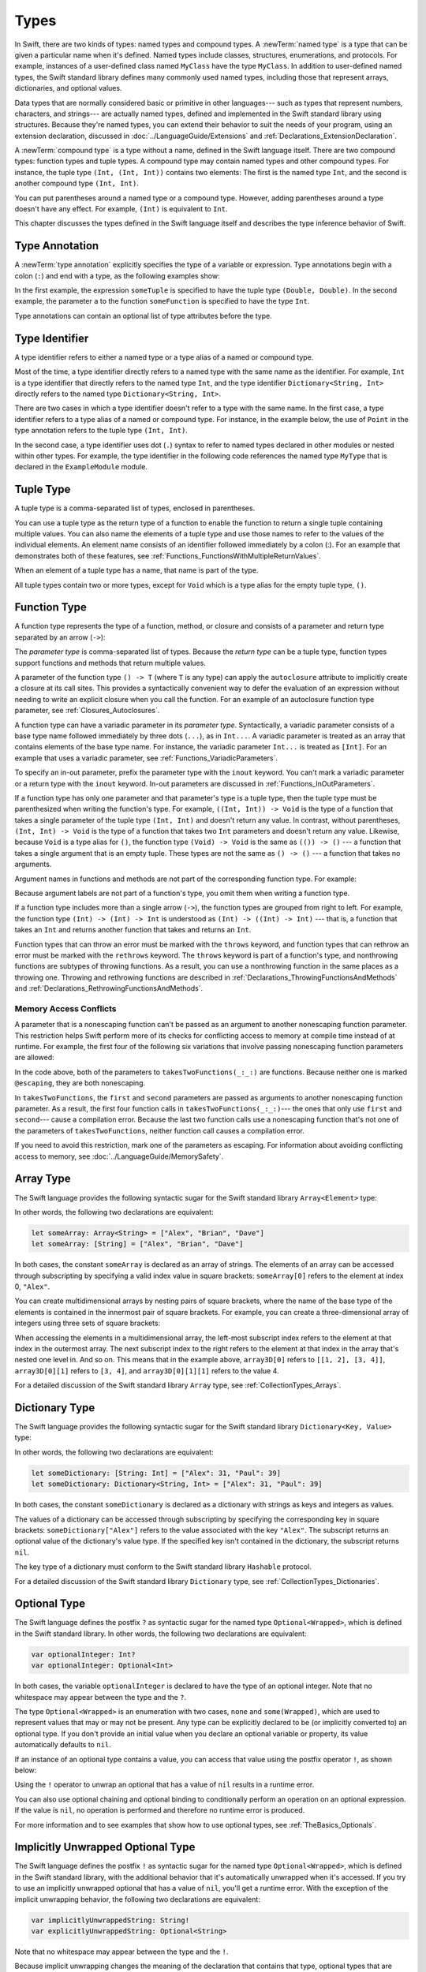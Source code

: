 Types
=====

In Swift, there are two kinds of types: named types and compound types.
A :newTerm:`named type` is a type that can be given a particular name when it's defined.
Named types include classes, structures, enumerations, and protocols.
For example,
instances of a user-defined class named ``MyClass`` have the type ``MyClass``.
In addition to user-defined named types,
the Swift standard library defines many commonly used named types,
including those that represent arrays, dictionaries, and optional values.

Data types that are normally considered basic or primitive in other languages---
such as types that represent numbers, characters, and strings---
are actually named types,
defined and implemented in the Swift standard library using structures.
Because they're named types,
you can extend their behavior to suit the needs of your program,
using an extension declaration,
discussed in :doc:`../LanguageGuide/Extensions` and :ref:`Declarations_ExtensionDeclaration`.

A :newTerm:`compound type` is a type without a name, defined in the Swift language itself.
There are two compound types: function types and tuple types.
A compound type may contain named types and other compound types.
For instance, the tuple type ``(Int, (Int, Int))`` contains two elements:
The first is the named type ``Int``,
and the second is another compound type ``(Int, Int)``.

You can put parentheses around a named type or a compound type.
However, adding parentheses around a type doesn't have any effect.
For example, ``(Int)`` is equivalent to ``Int``.

This chapter discusses the types defined in the Swift language itself
and describes the type inference behavior of Swift.

.. langref-grammar

    type ::= type-function
    type ::= type-array
    type-simple ::= type-identifier
    type-simple ::= type-tuple
    type-simple ::= type-composition
    type-simple ::= type-metatype
    type-simple ::= type-optional
    type-annotation ::= attribute-list type

.. syntax-grammar::

    Grammar of a type

    type --> array-type
    type --> dictionary-type
    type --> function-type
    type --> type-identifier
    type --> tuple-type
    type --> optional-type
    type --> implicitly-unwrapped-optional-type
    type --> protocol-composition-type
    type --> metatype-type
    type --> ``Any``
    type --> ``Self``
    type --> ``(`` type ``)``


.. _Types_TypeAnnotation:

Type Annotation
---------------

A :newTerm:`type annotation` explicitly specifies the type of a variable or expression.
Type annotations begin with a colon (``:``) and end with a type,
as the following examples show:

.. testcode:: type-annotation

    -> let someTuple: (Double, Double) = (3.14159, 2.71828)
    << // someTuple : (Double, Double) = (3.1415899999999999, 2.71828)
    -> func someFunction(a: Int) { /* ... */ }

.. x*  Bogus * paired with the one in the listing, to fix VIM syntax highlighting.

In the first example,
the expression ``someTuple`` is specified to have the tuple type ``(Double, Double)``.
In the second example,
the parameter ``a`` to the function ``someFunction`` is specified to have the type ``Int``.

Type annotations can contain an optional list of type attributes before the type.

.. syntax-grammar::

    Grammar of a type annotation

    type-annotation --> ``:`` attributes-OPT ``inout``-OPT type


.. _Types_TypeIdentifier:

Type Identifier
---------------

A type identifier refers to either a named type
or a type alias of a named or compound type.

Most of the time, a type identifier directly refers to a named type
with the same name as the identifier.
For example, ``Int`` is a type identifier that directly refers to the named type ``Int``,
and the type identifier ``Dictionary<String, Int>`` directly refers
to the named type ``Dictionary<String, Int>``.

There are two cases in which a type identifier doesn't refer to a type with the same name.
In the first case, a type identifier refers to a type alias of a named or compound type.
For instance, in the example below,
the use of ``Point`` in the type annotation refers to the tuple type ``(Int, Int)``.

.. testcode:: type-identifier

    -> typealias Point = (Int, Int)
    -> let origin: Point = (0, 0)
    << // origin : Point = (0, 0)

In the second case, a type identifier uses dot (``.``) syntax to refer to named types
declared in other modules or nested within other types.
For example, the type identifier in the following code references the named type ``MyType``
that is declared in the ``ExampleModule`` module.

.. testcode:: type-identifier-dot

    -> var someValue: ExampleModule.MyType
    !! <REPL Input>:1:16: error: use of undeclared type 'ExampleModule'
    !! var someValue: ExampleModule.MyType
    !!                ^~~~~~~~~~~~~

.. langref-grammar

    type-identifier ::= type-identifier-component ('.' type-identifier-component)*
    type-identifier-component ::= identifier generic-args?

.. syntax-grammar::

    Grammar of a type identifier

    type-identifier --> type-name generic-argument-clause-OPT | type-name generic-argument-clause-OPT ``.`` type-identifier
    type-name --> identifier


.. _Types_TupleType:

Tuple Type
----------

A tuple type is a comma-separated list of types, enclosed in parentheses.

You can use a tuple type as the return type of a function
to enable the function to return a single tuple containing multiple values.
You can also name the elements of a tuple type and use those names to refer to
the values of the individual elements. An element name consists of an identifier
followed immediately by a colon (:). For an example that demonstrates both of
these features, see :ref:`Functions_FunctionsWithMultipleReturnValues`.

When an element of a tuple type has a name,
that name is part of the type.

.. testcode:: tuple-type-names

   -> var someTuple = (top: 10, bottom: 12)  // someTuple is of type (top: Int, bottom: Int)
   << // someTuple : (top: Int, bottom: Int) = (top: 10, bottom: 12)
   -> someTuple = (top: 4, bottom: 42) // OK: names match
   -> someTuple = (9, 99)              // OK: names are inferred
   -> someTuple = (left: 5, right: 5)  // Error: names don't match
   !! <REPL Input>:1:13: error: cannot assign value of type '(left: Int, right: Int)' to type '(top: Int, bottom: Int)'
   !! someTuple = (left: 5, right: 5)  // Error: names don't match
   !!             ^~~~~~~~~~~~~~~~~~~
   !!                         as! (top: Int, bottom: Int)

All tuple types contain two or more types,
except for ``Void`` which is a type alias for the empty tuple type, ``()``.

.. langref-grammar

    type-tuple ::= '(' type-tuple-body? ')'
    type-tuple-body ::= type-tuple-element (',' type-tuple-element)* '...'?
    type-tuple-element ::= identifier ':' type-annotation
    type-tuple-element ::= type-annotation

.. syntax-grammar::

    Grammar of a tuple type

    tuple-type --> ``(`` ``)`` | ``(`` tuple-type-element ``,`` tuple-type-element-list ``)``
    tuple-type-element-list --> tuple-type-element | tuple-type-element ``,`` tuple-type-element-list
    tuple-type-element --> element-name type-annotation | type
    element-name --> identifier


.. _Types_FunctionType:

Function Type
-------------

A function type represents the type of a function, method, or closure
and consists of a parameter and return type separated by an arrow (``->``):

.. syntax-outline::

    (<#parameter type#>) -> <#return type#>

The *parameter type* is comma-separated list of types.
Because the *return type* can be a tuple type,
function types support functions and methods
that return multiple values.

A parameter of the function type ``() -> T``
(where ``T`` is any type)
can apply the ``autoclosure`` attribute
to implicitly create a closure at its call sites.
This provides a syntactically convenient way
to defer the evaluation of an expression
without needing to write an explicit closure
when you call the function.
For an example of an autoclosure function type parameter,
see :ref:`Closures_Autoclosures`.

A function type can have a variadic parameter in its *parameter type*.
Syntactically,
a variadic parameter consists of a base type name followed immediately by three dots (``...``),
as in ``Int...``. A variadic parameter is treated as an array that contains elements
of the base type name. For instance, the variadic parameter ``Int...`` is treated
as ``[Int]``. For an example that uses a variadic parameter,
see :ref:`Functions_VariadicParameters`.

To specify an in-out parameter, prefix the parameter type with the ``inout`` keyword.
You can't mark a variadic parameter or a return type with the ``inout`` keyword.
In-out parameters are discussed in :ref:`Functions_InOutParameters`.

If a function type has only one parameter
and that parameter's type is a tuple type,
then the tuple type must be parenthesized when writing the function's type.
For example,
``((Int, Int)) -> Void``
is the type of a function that takes a single parameter
of the tuple type ``(Int, Int)``
and doesn't return any value.
In contrast, without parentheses,
``(Int, Int) -> Void`` is the type
of a function that takes two ``Int`` parameters
and doesn't return any value.
Likewise, because ``Void`` is a type alias for ``()``,
the function type ``(Void) -> Void``
is the same as ``(()) -> ()`` ---
a function that takes a single argument that is an empty tuple.
These types are not the same as ``() -> ()`` ---
a function that takes no arguments.

Argument names in functions and methods
are not part of the corresponding function type.
For example:

.. testcode::

   -> func someFunction(left: Int, right: Int) {}
   -> func anotherFunction(left: Int, right: Int) {}
   -> func functionWithDifferentLabels(top: Int, bottom: Int) {}
   ---
   -> var f = someFunction // The type of f is (Int, Int) -> Void, not (left: Int, right: Int) -> Void.
   << // f : (Int, Int) -> () = (Function)
   -> f = anotherFunction              // OK
   -> f = functionWithDifferentLabels  // OK
   ---
   -> func functionWithDifferentArgumentTypes(left: Int, right: String) {}
   -> f = functionWithDifferentArgumentTypes     // Error
   !! <REPL Input>:1:5: error: cannot assign value of type '(Int, String) -> ()' to type '(Int, Int) -> ()'
   !! f = functionWithDifferentArgumentTypes     // Error
   !! ^~~~~~~~~~~~~~~~~~~~~~~~~~~~~~~~~~
   ---
   -> func functionWithDifferentNumberOfArguments(left: Int, right: Int, top: Int) {}
   -> f = functionWithDifferentNumberOfArguments // Error
   !! <REPL Input>:1:5: error: cannot assign value of type '(Int, Int, Int) -> ()' to type '(Int, Int) -> ()'
   !! f = functionWithDifferentNumberOfArguments // Error
   !! ^~~~~~~~~~~~~~~~~~~~~~~~~~~~~~~~~~~~~~

Because argument labels are not part of a function's type,
you omit them when writing a function type.

.. testcode::

   -> var operation: (lhs: Int, rhs: Int) -> Int     // Error
   !! <REPL Input>:1:17: error: function types cannot have argument labels; use '_' before 'lhs'
   !!    var operation: (lhs: Int, rhs: Int) -> Int     // Error
   !!                    ^
   !!                    _
   !! <REPL Input>:1:27: error: function types cannot have argument labels; use '_' before 'rhs'
   !!    var operation: (lhs: Int, rhs: Int) -> Int     // Error
   !!                              ^
   !!                              _
   -> var operation: (_ lhs: Int, _ rhs: Int) -> Int // OK
   !! <REPL Input>:1:1: error: variables currently must have an initial value when entered at the top level of the REPL
   !!    var operation: (_ lhs: Int, _ rhs: Int) -> Int // OK
   !!    ^
   -> var operation: (Int, Int) -> Int               // OK
   !! <REPL Input>:1:1: error: variables currently must have an initial value when entered at the top level of the REPL
   !!    var operation: (Int, Int) -> Int               // OK
   !!    ^

.. The last two lines of the test above shouldn't really fail,
   but this is a limitation of the REPL.

If a function type includes more than a single arrow (``->``),
the function types are grouped from right to left.
For example,
the function type ``(Int) -> (Int) -> Int`` is understood as ``(Int) -> ((Int) -> Int)`` ---
that is, a function that takes an ``Int`` and returns
another function that takes and returns an ``Int``.

Function types that can throw an error must be marked with the ``throws`` keyword,
and function types that can rethrow an error must be marked with the ``rethrows`` keyword.
The ``throws`` keyword is part of a function's type,
and nonthrowing functions are subtypes of throwing functions.
As a result, you can use a nonthrowing function in the same places as a throwing one.
Throwing and rethrowing functions are described in
:ref:`Declarations_ThrowingFunctionsAndMethods`
and :ref:`Declarations_RethrowingFunctionsAndMethods`.

.. assertion:: function-arrow-is-right-associative

   >> func f(i: Int) -> (Int) -> Int {
   >>     func g(j: Int) -> Int {
   >>         return i + j
   >>     }
   >>     return g
   >> }
   >> let a: (Int) -> (Int) -> Int = f
   << // a : (Int) -> (Int) -> Int = (Function)
   >> a(3)(5)
   << // r0 : Int = 8
   >> let b: (Int) -> ((Int) -> Int) = f
   << // b : (Int) -> ((Int) -> Int) = (Function)
   >> b(3)(5)
   << // r1 : Int = 8

.. _Types_FunctionParameterConflicts:

Memory Access Conflicts
+++++++++++++++++++++++

.. XXX We should iterate on this heading.
   There's reader ambiguity between "conflicts" as a noun/verb,
   and there isn't an obvious best heading to use.

A parameter that is a nonescaping function
can't be passed as an argument to another nonescaping function parameter.
This restriction helps Swift perform
more of its checks for conflicting access to memory
at compile time instead of at runtime.
For example, the first four of the following six variations
that involve passing nonescaping function parameters are allowed:

.. testcode:: memory-nonescaping-functions

    -> let external: (Any) -> Void = { _ in () }
    << // external : (Any) -> Void = (Function)
    -> func takesTwoFunctions(first: (Any) -> Void, second: (Any) -> Void) {
           first(first)   // Error
           second(second) // Error

           first(second) // Error
           second(first) // Error

           first(external) // OK
           external(first) // OK
       }
    !! <REPL Input>:2:7: error: passing a non-escaping function parameter 'first' to a call to a non-escaping function parameter can allow re-entrant modification of a variable
    !! first(first) // Error
    !! ^     ~~~~~
    !! <REPL Input>:3:7: error: passing a non-escaping function parameter 'second' to a call to a non-escaping function parameter can allow re-entrant modification of a variable
    !! second(second) // Error
    !! ^      ~~~~~~
    !! <REPL Input>:5:7: error: passing a non-escaping function parameter 'second' to a call to a non-escaping function parameter can allow re-entrant modification of a variable
    !! first(second) // Error
    !! ^     ~~~~~~
    !! <REPL Input>:6:7: error: passing a non-escaping function parameter 'first' to a call to a non-escaping function parameter can allow re-entrant modification of a variable
    !! second(first) // Error
    !! ^      ~~~~~

In the code above,
both of the parameters to ``takesTwoFunctions(_:_:)`` are functions.
Because neither one is marked ``@escaping``,
they are both nonescaping.

In ``takesTwoFunctions``,
the ``first`` and ``second`` parameters
are passed as arguments to another nonescaping function parameter.
As a result, the first four function calls in ``takesTwoFunctions(_:_:)``---
the ones that only use ``first`` and ``second``---
cause a compilation error.
Because the last two function calls use a nonescaping function
that's not one of the parameters of ``takesTwoFunctions``,
neither function call causes a compilation error.

If you need to avoid this restriction, mark one of the parameters as escaping.
For information about avoiding conflicting access to memory,
see :doc:`../LanguageGuide/MemorySafety`.

.. langref-grammar

    type-function ::= type-tuple '->' type-annotation

.. syntax-grammar::

    Grammar of a function type

    function-type --> attributes-OPT function-type-argument-clause ``throws``-OPT ``->`` type
    function-type --> attributes-OPT function-type-argument-clause ``rethrows`` ``->`` type

    function-type-argument-clause --> ``(`` ``)``
    function-type-argument-clause --> ``(`` function-type-argument-list ``...``-OPT ``)``

    function-type-argument-list --> function-type-argument | function-type-argument ``,`` function-type-argument-list
    function-type-argument --> attributes-OPT ``inout``-OPT type | argument-label type-annotation
    argument-label --> identifier

.. NOTE: Functions are first-class citizens in Swift,
    except for generic functions, i.e., parametric polymorphic functions.
    This means that monomorphic functions can be assigned to variables
    and can be passed as arguments to other functions.
    As an example, the following three lines of code are OK::

        func polymorphicF<T>(a: Int) -> T { return a }
        func monomorphicF(a: Int) -> Int { return a }
        var myMonomorphicF = monomorphicF

    But, the following is NOT allowed::

        var myPolymorphicF = polymorphicF


.. _Types_ArrayType:

Array Type
----------

The Swift language provides the following syntactic sugar for the Swift standard library
``Array<Element>`` type:

.. syntax-outline::

    [<#type#>]

In other words, the following two declarations are equivalent:

.. code-block:: swift

    let someArray: Array<String> = ["Alex", "Brian", "Dave"]
    let someArray: [String] = ["Alex", "Brian", "Dave"]

.. assertion:: array-literal
    >> let someArray1: Array<String> = ["Alex", "Brian", "Dave"]
    << // someArray1 : Array<String> = ["Alex", "Brian", "Dave"]
    >> let someArray2: [String] = ["Alex", "Brian", "Dave"]
    << // someArray2 : Array<String> = ["Alex", "Brian", "Dave"]
    >> someArray1 == someArray2
    <$ : Bool = true

In both cases, the constant ``someArray``
is declared as an array of strings. The elements of an array can be accessed
through subscripting by specifying a valid index value in square brackets:
``someArray[0]`` refers to the element at index 0, ``"Alex"``.

You can create multidimensional arrays by nesting pairs of square brackets,
where the name of the base type of the elements is contained in the innermost
pair of square brackets.
For example, you can create
a three-dimensional array of integers using three sets of square brackets:

.. testcode:: array-3d

    -> var array3D: [[[Int]]] = [[[1, 2], [3, 4]], [[5, 6], [7, 8]]]
    << // array3D : [[[Int]]] = [[[1, 2], [3, 4]], [[5, 6], [7, 8]]]

When accessing the elements in a multidimensional array,
the left-most subscript index refers to the element at that index in the outermost
array. The next subscript index to the right refers to the element
at that index in the array that's nested one level in. And so on. This means that in
the example above, ``array3D[0]`` refers to ``[[1, 2], [3, 4]]``,
``array3D[0][1]`` refers to ``[3, 4]``, and ``array3D[0][1][1]`` refers to the value 4.

For a detailed discussion of the Swift standard library ``Array`` type,
see :ref:`CollectionTypes_Arrays`.

.. langref-grammar

    type-array ::= type-simple
    type-array ::= type-array '[' ']'
    type-array ::= type-array '[' expr ']'


.. syntax-grammar::

    Grammar of an array type

    array-type --> ``[`` type ``]``


.. _Types_DictionaryType:

Dictionary Type
---------------

The Swift language provides the following syntactic sugar for the Swift standard library
``Dictionary<Key, Value>`` type:

.. syntax-outline::

    [<#key type#>: <#value type#>]

In other words, the following two declarations are equivalent:

.. code-block:: swift

    let someDictionary: [String: Int] = ["Alex": 31, "Paul": 39]
    let someDictionary: Dictionary<String, Int> = ["Alex": 31, "Paul": 39]

.. assertion:: dictionary-literal

    >> let someDictionary1: [String: Int] = ["Alex": 31, "Paul": 39]
    << // someDictionary1 : [String : Int] = ["Alex": 31, "Paul": 39]
    >> let someDictionary2: Dictionary<String, Int> = ["Alex": 31, "Paul": 39]
    << // someDictionary2 : Dictionary<String, Int> = ["Alex": 31, "Paul": 39]
    >> someDictionary1 == someDictionary2
    <$ : Bool = true

In both cases, the constant ``someDictionary``
is declared as a dictionary with strings as keys and integers as values.

The values of a dictionary can be accessed through subscripting
by specifying the corresponding key in
square brackets: ``someDictionary["Alex"]`` refers to the value associated
with the key ``"Alex"``.
The subscript returns an optional value of the dictionary's value type.
If the specified key isn't contained in the dictionary,
the subscript returns ``nil``.

The key type of a dictionary must conform to the Swift standard library ``Hashable`` protocol.

.. Used to have an xref to :ref:`CollectionTypes_HashValuesForSetTypes` here.
   But it doesnt really work now that the Hashable content moved from Dictionary to Set.

For a detailed discussion of the Swift standard library ``Dictionary`` type,
see :ref:`CollectionTypes_Dictionaries`.

.. syntax-grammar::

    Grammar of a dictionary type

    dictionary-type --> ``[`` type ``:`` type ``]``


.. _Types_OptionalType:

Optional Type
-------------

The Swift language defines the postfix ``?`` as syntactic sugar for
the named type ``Optional<Wrapped>``, which is defined in the Swift standard library.
In other words, the following two declarations are equivalent:

.. code-block:: swift

    var optionalInteger: Int?
    var optionalInteger: Optional<Int>

.. assertion:: optional-literal

    >> var optionalInteger1: Int?
    << // optionalInteger1 : Int? = nil
    >> var optionalInteger2: Optional<Int>
    << // optionalInteger2 : Optional<Int> = nil
    >> optionalInteger1 == optionalInteger2
    <$ : Bool = true

In both cases, the variable ``optionalInteger``
is declared to have the type of an optional integer.
Note that no whitespace may appear between the type and the ``?``.

The type ``Optional<Wrapped>`` is an enumeration with two cases, ``none`` and ``some(Wrapped)``,
which are used to represent values that may or may not be present.
Any type can be explicitly declared to be (or implicitly converted to) an optional type.
If you don't provide an initial value when you declare an
optional variable or property, its value automatically defaults to ``nil``.

.. TODO Add a link to the Optional Enum Reference page.
   For more information about the Optional type, see ...

If an instance of an optional type contains a value,
you can access that value using the postfix operator ``!``, as shown below:

.. testcode:: optional-type

    >> var optionalInteger: Int?
    << // optionalInteger : Int? = nil
    -> optionalInteger = 42
    -> optionalInteger! // 42
    <$ : Int = 42

Using the ``!`` operator to unwrap an optional
that has a value of ``nil`` results in a runtime error.

You can also use optional chaining and optional binding to conditionally perform an
operation on an optional expression. If the value is ``nil``,
no operation is performed and therefore no runtime error is produced.

For more information and to see examples that show how to use optional types,
see :ref:`TheBasics_Optionals`.

.. langref-grammar

    type-optional ::= type-simple '?'-postfix

.. NOTE: The -postfix disambiguates between two terminals
    which have the same text but which have different whitespace.

.. syntax-grammar::

    Grammar of an optional type

    optional-type --> type ``?``


.. _Types_ImplicitlyUnwrappedOptionalType:

Implicitly Unwrapped Optional Type
----------------------------------

The Swift language defines the postfix ``!`` as syntactic sugar for
the named type ``Optional<Wrapped>``, which is defined in the Swift standard library,
with the additional behavior that
it's automatically unwrapped when it's accessed.
If you try to use an implicitly unwrapped optional that has a value of ``nil``,
you'll get a runtime error.
With the exception of the implicit unwrapping behavior,
the following two declarations are equivalent:

.. code-block:: swift

    var implicitlyUnwrappedString: String!
    var explicitlyUnwrappedString: Optional<String>

Note that no whitespace may appear between the type and the ``!``.

Because implicit unwrapping
changes the meaning of the declaration that contains that type,
optional types that are nested inside a tuple type or a generic type
--- such as the element types of a dictionary or array ---
can't be marked as implicitly unwrapped.
For example:

.. code-block:: swift

    let tupleOfImplicitlyUnwrappedElements: (Int!, Int!)  // Error
    let implicitlyUnwrappedTuple: (Int, Int)!             // OK

    let arrayOfImplicitlyUnwrappedElements: [Int!]        // Error
    let implicitlyUnwrappedArray: [Int]!                  // OK

Because implicitly unwrapped optionals
have the same ``Optional<Wrapped>`` type as optional values,
you can use implicitly unwrapped optionals
in all the same places in your code
that you can use optionals.
For instance, you can assign values of implicitly unwrapped
optionals to variables, constants, and properties of optionals, and vice versa.

As with optionals, if you don't provide an initial value when you declare an
implicitly unwrapped optional variable or property,
its value automatically defaults to ``nil``.

Use optional chaining to conditionally perform an
operation on an implicitly unwrapped optional expression.
If the value is ``nil``,
no operation is performed and therefore no runtime error is produced.

For more information about implicitly unwrapped optional types,
see :ref:`TheBasics_ImplicitlyUnwrappedOptionals`.

.. syntax-grammar::

    Grammar of an implicitly unwrapped optional type

    implicitly-unwrapped-optional-type --> type ``!``


.. _Types_ProtocolCompositionType:

Protocol Composition Type
-------------------------

A protocol composition type defines a type that conforms to each protocol
in a list of specified protocols,
or a type that is a subclass of a given class
and conforms to each protocol in a list of specified protocols.
Protocol composition types may be used only when specifying a type
in type annotations,
in generic parameter clauses,
and in generic ``where`` clauses.

.. In places where a comma-separated list of types is allowed,
   the P&Q syntax isn't allowed.

Protocol composition types have the following form:

.. syntax-outline::

    <#Protocol 1#> & <#Protocol 2#>

A protocol composition type allows you to specify a value whose type conforms to the requirements
of multiple protocols without explicitly defining a new, named protocol
that inherits from each protocol you want the type to conform to.
For example,
you can use the protocol composition type ``ProtocolA & ProtocolB & ProtocolC``
instead of declaring a new protocol
that inherits from ``ProtocolA``, ``ProtocolB``, and ``ProtocolC``.
Likewise, you can use ``SuperClass & ProtocolA``
instead of declaring a new protocol
that is a subclass of ``SuperClass`` and conforms to ``ProtocolA``.

Each item in a protocol composition list is one of the following;
the list can contain at most one class:

* The name of a class
* The name of a protocol
* A type alias whose underlying type
  is a protocol composition type, a protocol, or a class.

When a protocol composition type contains type aliases,
it's possible for the same protocol to appear
more than once in the definitions ---
duplicates are ignored.
For example,
the definition of ``PQR`` in the code below
is equivalent to ``P & Q & R``.

.. testcode:: protocol-composition-can-have-repeats

    >> protocol P {}
    >> protocol Q {}
    >> protocol R {}
    -> typealias PQ = P & Q
    -> typealias PQR = PQ & Q & R

.. langref-grammar

    type-composition ::= 'protocol' '<' type-composition-list? '>'
    type-composition-list ::= type-identifier (',' type-identifier)*

.. syntax-grammar::

    Grammar of a protocol composition type

    protocol-composition-type --> type-identifier ``&`` protocol-composition-continuation
    protocol-composition-continuation --> type-identifier | protocol-composition-type

.. _Types_MetatypeType:

Metatype Type
-------------

A metatype type refers to the type of any type,
including class types, structure types, enumeration types, and protocol types.

The metatype of a class, structure, or enumeration type is
the name of that type followed by ``.Type``.
The metatype of a protocol type --- not the concrete type that
conforms to the protocol at runtime ---
is the name of that protocol followed by ``.Protocol``.
For example, the metatype of the class type ``SomeClass`` is ``SomeClass.Type``
and the metatype of the protocol ``SomeProtocol`` is ``SomeProtocol.Protocol``.

You can use the postfix ``self`` expression to access a type as a value.
For example, ``SomeClass.self`` returns ``SomeClass`` itself,
not an instance of ``SomeClass``.
And ``SomeProtocol.self`` returns ``SomeProtocol`` itself,
not an instance of a type that conforms to ``SomeProtocol`` at runtime.
You can call the ``type(of:)`` function with an instance of a type
to access that instance's dynamic, runtime type as a value,
as the following example shows:

.. testcode:: metatype-type

    -> class SomeBaseClass {
           class func printClassName() {
               print("SomeBaseClass")
           }
       }
    -> class SomeSubClass: SomeBaseClass {
           override class func printClassName() {
               print("SomeSubClass")
           }
       }
    -> let someInstance: SomeBaseClass = SomeSubClass()
    << // someInstance : SomeBaseClass = REPL.SomeSubClass
    -> // The compile-time type of someInstance is SomeBaseClass,
    -> // and the runtime type of someInstance is SomeSubClass
    -> type(of: someInstance).printClassName()
    <- SomeSubClass

For more information,
see `type(of:) <//apple_ref/swift/func/s:Fs4typeu0_rFT2ofx_q_/>`_
in the Swift standard library.

Use an initializer expression to construct an instance of a type
from that type's metatype value.
For class instances,
the initializer that's called must be marked with the ``required`` keyword
or the entire class marked with the ``final`` keyword.

.. testcode:: metatype-type

    -> class AnotherSubClass: SomeBaseClass {
          let string: String
          required init(string: String) {
             self.string = string
          }
          override class func printClassName() {
             print("AnotherSubClass")
          }
       }
    -> let metatype: AnotherSubClass.Type = AnotherSubClass.self
    << // metatype : AnotherSubClass.Type = REPL.AnotherSubClass
    -> let anotherInstance = metatype.init(string: "some string")
    << // anotherInstance : AnotherSubClass = REPL.AnotherSubClass


.. langref-grammar

    type-metatype ::= type-simple '.' 'metatype'

.. syntax-grammar::

    Grammar of a metatype type

    metatype-type --> type ``.`` ``Type`` | type ``.`` ``Protocol``

.. _Types_TypeInheritanceClause:

Type Inheritance Clause
-----------------------

A type inheritance clause is used to specify which class a named type inherits from
and which protocols a named type conforms to.
A type inheritance clause begins with a colon (``:``),
followed by a list of type identifiers.

Class types can inherit from a single superclass and conform to any number of protocols.
When defining a class,
the name of the superclass must appear first in the list of type identifiers,
followed by any number of protocols the class must conform to.
If the class doesn't inherit from another class,
the list can begin with a protocol instead.
For an extended discussion and several examples of class inheritance,
see :doc:`../LanguageGuide/Inheritance`.

Other named types can only inherit from or conform to a list of protocols.
Protocol types can inherit from any number of other protocols.
When a protocol type inherits from other protocols,
the set of requirements from those other protocols are aggregated together,
and any type that inherits from the current protocol must conform to all of those requirements.

A type inheritance clause in an enumeration definition can be either a list of protocols,
or in the case of an enumeration that assigns raw values to its cases,
a single, named type that specifies the type of those raw values.
For an example of an enumeration definition that uses a type inheritance clause
to specify the type of its raw values, see :ref:`Enumerations_RawValues`.

.. langref-grammar

    inheritance ::= ':' type-identifier (',' type-identifier)*

.. syntax-grammar::

    Grammar of a type inheritance clause

    type-inheritance-clause --> ``:`` type-inheritance-list
    type-inheritance-list --> type-identifier | type-identifier ``,`` type-inheritance-list

.. _Types_TypeInference:

Type Inference
--------------

Swift uses type inference extensively,
allowing you to omit the type or part of the type of many variables and expressions in your code.
For example,
instead of writing ``var x: Int = 0``, you can write ``var x = 0``,
omitting the type completely ---
the compiler correctly infers that ``x`` names a value of type ``Int``.
Similarly, you can omit part of a type when the full type can be inferred from context.
For instance, if you write ``let dict: Dictionary = ["A": 1]``,
the compiler infers that ``dict`` has the type ``Dictionary<String, Int>``.

In both of the examples above,
the type information is passed up from the leaves of the expression tree to its root.
That is,
the type of ``x`` in ``var x: Int = 0`` is inferred by first checking the type of ``0``
and then passing this type information up to the root (the variable ``x``).

In Swift, type information can also flow in the opposite direction---from the root down to the leaves.
In the following example, for instance,
the explicit type annotation (``: Float``) on the constant ``eFloat``
causes the numeric literal ``2.71828`` to have an inferred type of ``Float`` instead of ``Double``.

.. testcode:: type-inference

    -> let e = 2.71828 // The type of e is inferred to be Double.
    << // e : Double = 2.71828
    -> let eFloat: Float = 2.71828 // The type of eFloat is Float.
    << // eFloat : Float = 2.71828008

Type inference in Swift operates at the level of a single expression or statement.
This means that all of the information needed to infer an omitted type or part of a type
in an expression must be accessible from type-checking
the expression or one of its subexpressions.

.. TODO: Email Doug for a list of rules or situations describing when type-inference
    is allowed and when types must be fully typed.
